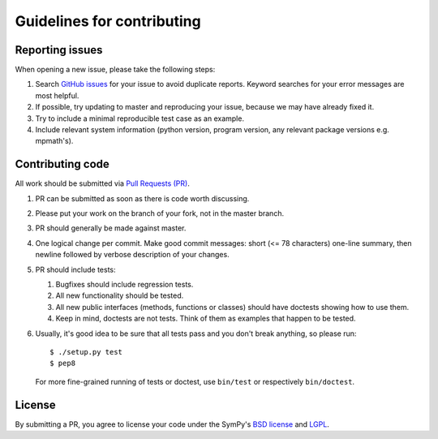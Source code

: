 Guidelines for contributing
===========================

Reporting issues
----------------

When opening a new issue, please take the following steps:

1. Search `GitHub issues`_ for your issue to avoid duplicate
   reports.  Keyword searches for your error messages are most helpful.

2. If possible, try updating to master and reproducing your issue,
   because we may have already fixed it.

3. Try to include a minimal reproducible test case as an example.

4. Include relevant system information (python version,
   program version, any relevant package versions e.g. mpmath's).

Contributing code
-----------------

All work should be submitted via `Pull Requests (PR)`_.

1. PR can be submitted as soon as there is code worth discussing.

2. Please put your work on the branch of your fork, not
   in the master branch.

3. PR should generally be made against master.

4. One logical change per commit.  Make good commit messages: short
   (<= 78 characters) one-line summary, then newline followed by
   verbose description of your changes.

5. PR should include tests:

   1. Bugfixes should include regression tests.
   2. All new functionality should be tested.
   3. All new public interfaces (methods, functions or classes) should
      have doctests showing how to use them.
   4. Keep in mind, doctests are not tests.  Think of them as
      examples that happen to be tested.

6. Usually, it's good idea to be sure that all tests
   pass and you don't break anything, so please run::
       $ ./setup.py test
       $ pep8
   For more fine-grained running of tests or doctest, use ``bin/test``
   or respectively ``bin/doctest``.

License
-------

By submitting a PR, you agree to license your code under the SymPy's
`BSD license`_ and `LGPL`_.


.. _GitHub issues: https://github.com/skirpichev/omg/issues
.. _Pull Requests (PR): https://github.com/skirpichev/omg/pulls
.. _BSD license: LICENSE
.. _LGPL: https://www.gnu.org/copyleft/lesser.html
